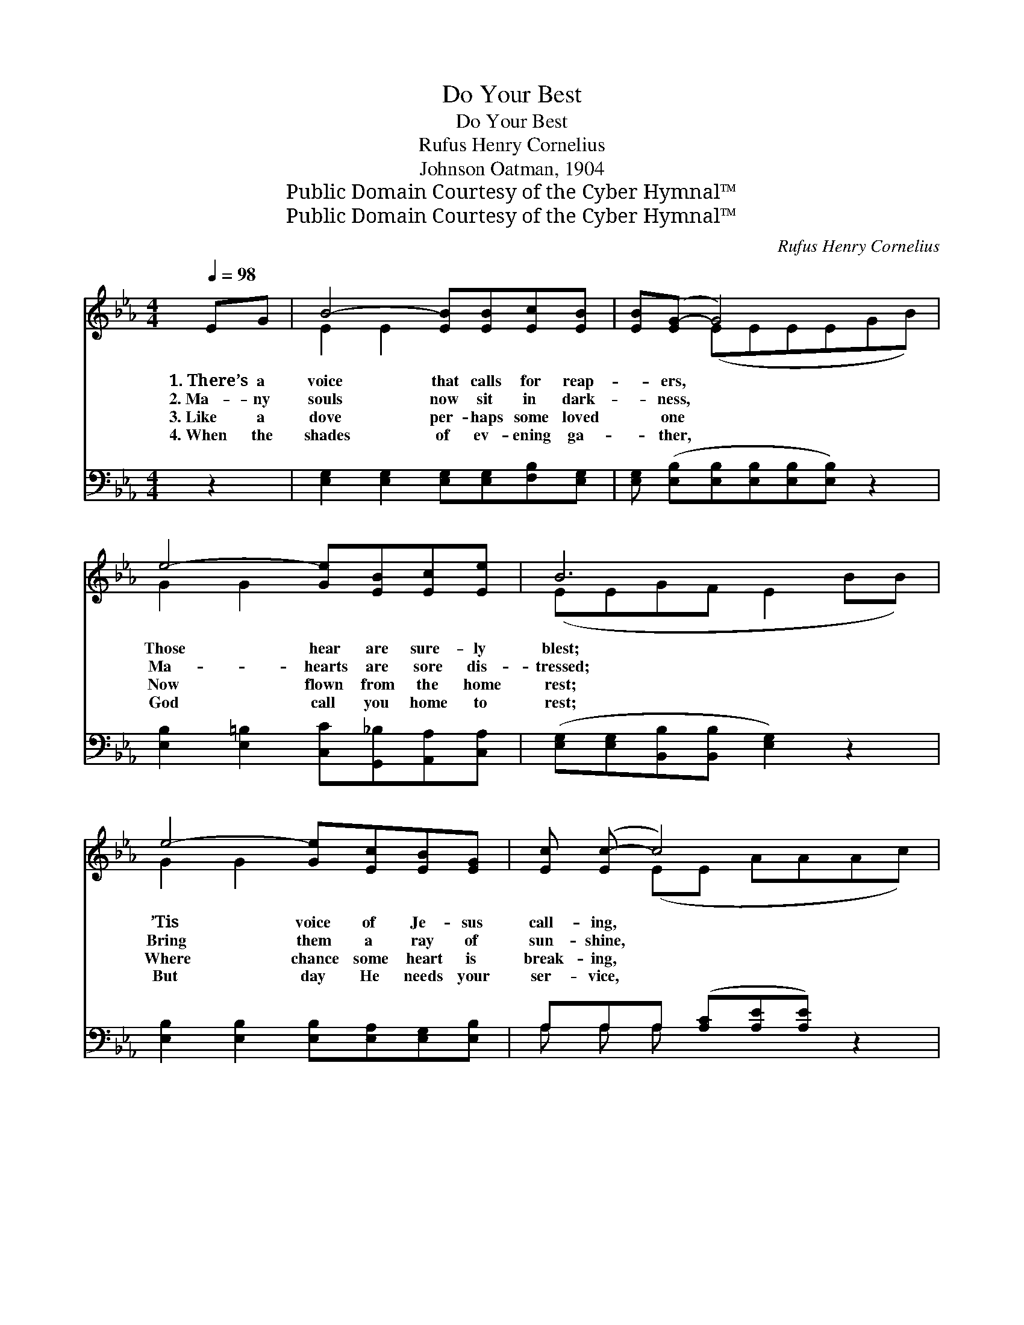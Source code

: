 X:1
T:Do Your Best
T:Do Your Best
T:Rufus Henry Cornelius
T:Johnson Oatman, 1904
T:Public Domain Courtesy of the Cyber Hymnal™
T:Public Domain Courtesy of the Cyber Hymnal™
C:Rufus Henry Cornelius
Z:Public Domain
Z:Courtesy of the Cyber Hymnal™
%%score ( 1 2 ) ( 3 4 )
L:1/8
Q:1/4=98
M:4/4
K:Eb
V:1 treble 
V:2 treble 
V:3 bass 
V:4 bass 
V:1
 EG | B4- [EB][EB][Ec][EB] | [EB]([EG-] G4) x2 | e4- [Ge][EB][Ec][Ee] | B6 x2 | %5
w: 1.~There’s a|voice that calls for reap-|* ers, *|Those hear are sure- ly|blest;|
w: 2.~Ma- ny|souls now sit in dark-|* ness, *|Ma- hearts are sore dis-|tressed;|
w: 3.~Like a|dove per- haps some loved|* one *|Now flown from the home|rest;|
w: 4.~When the|shades of ev- ening ga-|* ther, *|God call you home to|rest;|
 e4- [Ge][Ec][EB][EG] | [Ec] ([Ec-] c4) x2 | B4- [FB][Ad][Ac][AB] | [Ge]6 ||"^Refrain" z2 | %10
w: ’Tis voice of Je- sus|call- ing, *|Work Him and do your|best.||
w: Bring them a ray of|sun- shine, *|Work Christ and do your|best.||
w: Where chance some heart is|break- ing, *|Go day and do your|best.||
w: But day He needs your|ser- vice, *|Work Him and do your|best.||
 [EG]2 [EG]2 [EG][EB][DA][EG] | [EA] ([EG][FB][FB] [FB]2) z2 | [EB]2 [EB]2 [Ee][Ee][FB][EB] | %13
w: |||
w: Do your best each day for|Je- sus, * * *|By and by you will have|
w: |||
w: |||
 ([DB][DB][DB][EB] [FB]2) z2 | [FB]2 [FB]2 [FB][DB][EB][FA] | [EG] ([EG][FA][EG] [DF][DF]) z2 | %16
w: |||
w: rest; * * * *|But to- day He calls for|reap- ers, * * * *|
w: |||
w: |||
 [DF]2 [EG]2 [DA][DA][FA][FA] | [EG]6 |] %18
w: ||
w: Work for Him and do your|best.|
w: ||
w: ||
V:2
 x2 | E2 E2 x4 | x2 (EEEEGB) | G2 G2 x4 | (EEGF E2 BB) | G2 G2 x4 | x2 (EE AAAc) | G2 G2 x4 | x6 || %9
 x2 | x8 | x8 | x8 | x8 | x8 | x8 | x8 | x6 |] %18
V:3
 z2 | [E,G,]2 [E,G,]2 [E,G,][E,G,][F,B,][E,G,] | [E,G,] ([E,B,][E,B,][E,B,][E,B,][E,B,]) z2 | %3
w: |~ ~ ~ ~ ~ ~|~ ~ * * * *|
 [E,B,]2 [E,=B,]2 [C,C][G,,_B,][A,,A,][C,A,] | ([E,G,][E,G,][B,,B,][B,,B,] [E,G,]2) z2 | %5
w: ~ ~ ~ ~ ~ ~|~ * * * *|
 [E,B,]2 [E,B,]2 [E,B,][E,A,][E,G,][E,B,] | A,A,A, ([A,C][A,E][A,E]) z2 | %7
w: ~ ~ ~ ~ ~ ~|~ ~ ~ ~ * *|
 [B,E]2 [B,E]2 [B,D][B,F][B,E][B,D] | [E,E]6 || (3(B,,C,)D, | (B,2 B,2 [E,B,])[G,B,][F,B,][E,B,] | %11
w: * ~ ~ ~ ~ ~|Do|your * best|each * * day for Je-|
 [C,E]([B,,-E] DD D2) E,F, | (B,2 B,2 [G,B,])[C,C][D,A,][E,G,] | (B,B,B,C D2) F,G, | %14
w: sus, By * * * and by|you * * will have rest,|But * * * * to- *|
 (D2 D2 [A,D])[F,B,][G,B,][A,C] | B, (B,DEB,B,)G,E, | [F,B,]2 [B,,B,]2 (B,B,) (B,B,) | [E,B,]6 |] %18
w: day * * He calls for|reap- ers, * * * * Work for|Him and do * your *|best.|
V:4
 x2 | x8 | x8 | x8 | x8 | x8 | A, A, A, x5 | x8 | x6 || x2 | E,4- x4 | x2 B,,4 x2 | G,4- x4 | %13
 F,6 x2 | A,4- x4 | B,B,- B,4 x2 | x4 C,2 D,2 | x6 |] %18

